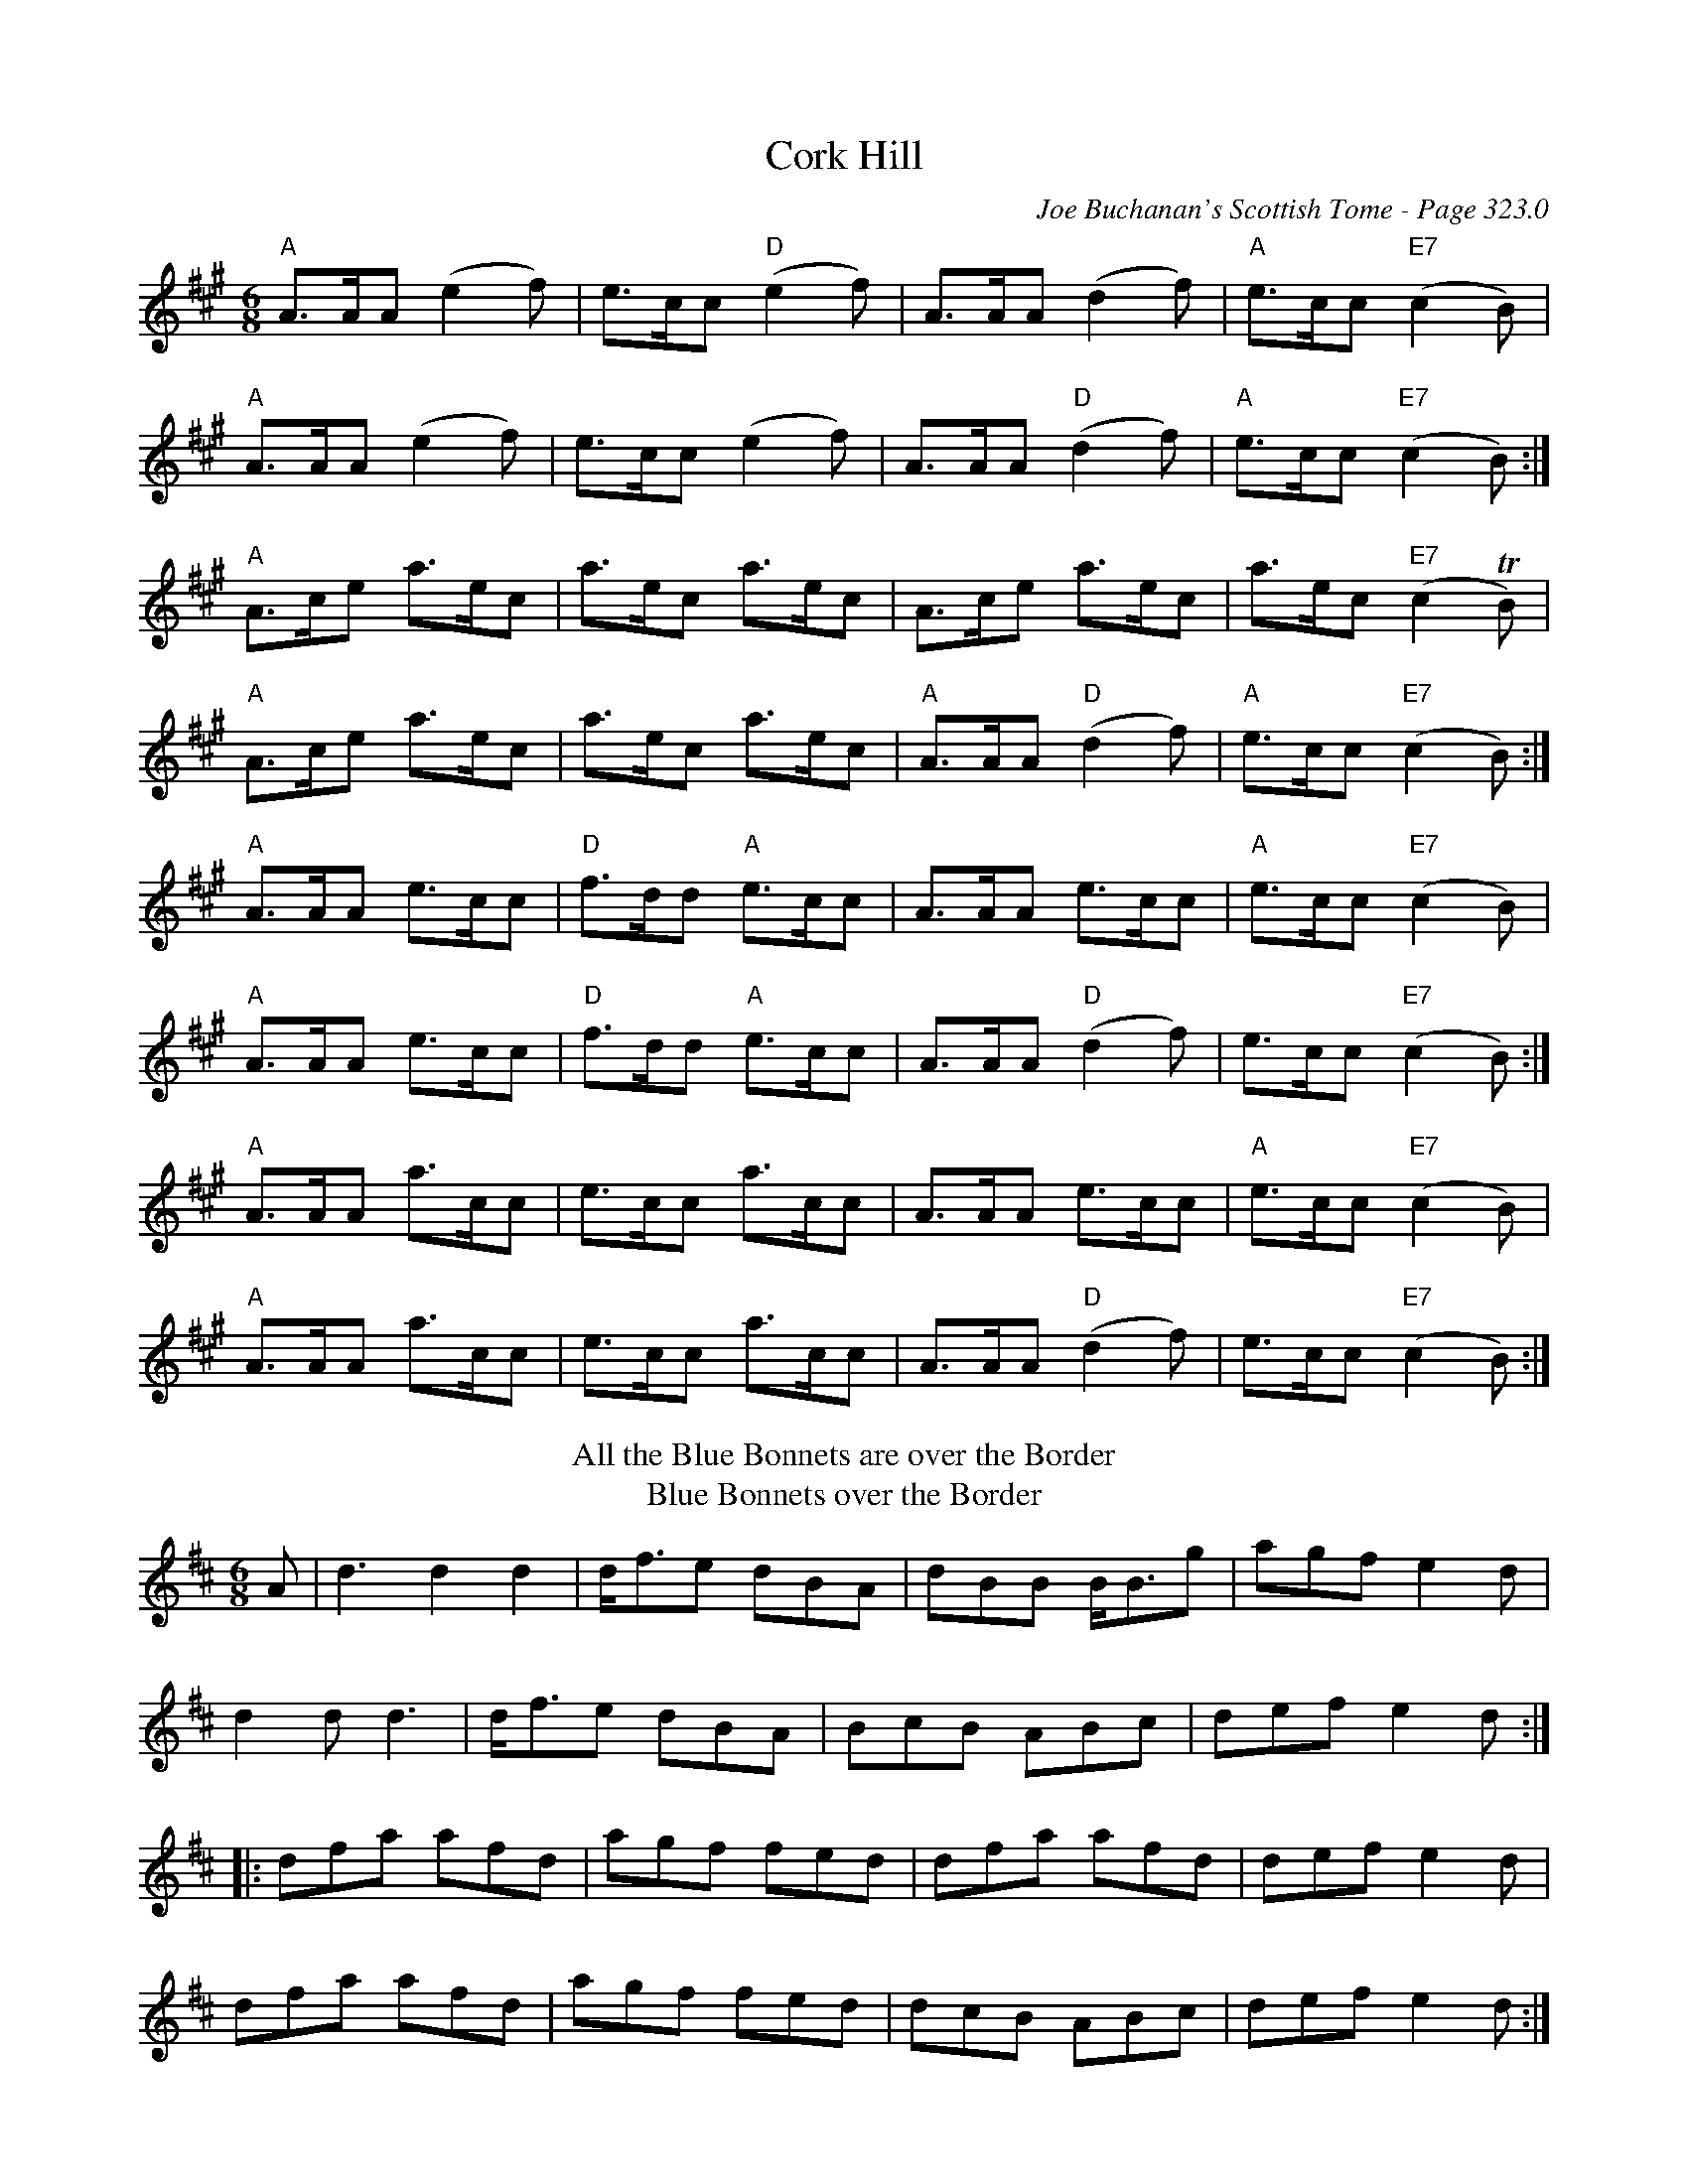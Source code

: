 X:3
T:Cork Hill
C:Joe Buchanan's Scottish Tome - Page 323.0
I:323 0
R:Jig
Z:Carl Allison
L:1/8
M:6/8
K:A
"A" A>AA (e2f) | e>cc "D" (e2f) | A>AA (d2f) | "A" e>cc "E7" (c2B) |
"A" A>AA (e2f) | e>cc (e2f) | A>AA "D"(d2 f) | "A"e>cc "E7" (c2B) :|
"A" A>ce a>ec | a>ec a>ec | A>ce a>ec | a>ec "E7"(c2 TB) |
"A" A>ce a>ec | a>ec a>ec | "A"A>AA "D"(d2 f) | "A"e>cc "E7" (c2B) :|
"A" A>AA e>cc | "D" f>dd "A" e>cc | A>AA e>cc | "A" e>cc "E7" (c2B) |
"A" A>AA e>cc | "D" f>dd "A" e>cc | A>AA "D"(d2 f) | e>cc "E7" (c2B) :|
"A" A>AA a>cc | e>cc a>cc | A>AA e>cc | "A" e>cc "E7" (c2B) |
"A" A>AA a>cc | e>cc a>cc | A>AA "D"(d2 f) | e>cc "E7" (c2B) :|
T:All the Blue Bonnets are over the Border
T:Blue Bonnets over the Border
M:6/8
L:1/8
R:Pipe March
B:William Ross -- Ross's Collection of Pipe Music (1869, No. 63, p. 83)
Z:AK/Fiddler's Companion
K:D
A|d3 d2 d2|d<fe dBA|dBB B<Bg|agf e2d|
d2d d3|d<fe dBA|BcB ABc|def e2d:|
|:dfa afd|agf fed|dfa afd|def e2d|
dfa afd|agf fed|dcB ABc|def e2d:|]

